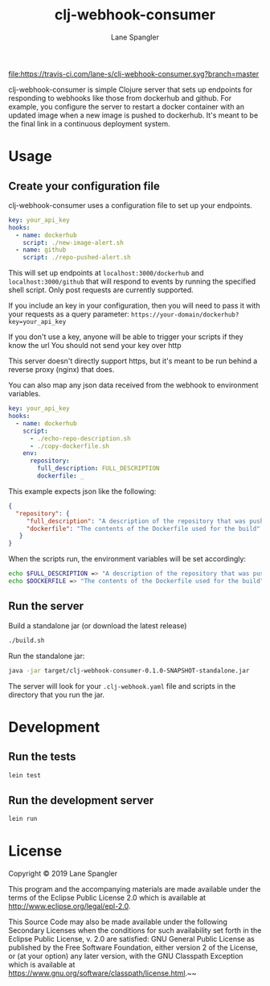 #+TITLE: clj-webhook-consumer
#+AUTHOR: Lane Spangler
#+EMAIL: las4vc@virginia.edu

[[https://travis-ci.com/lane-s/clj-webhook-consumer][file:https://travis-ci.com/lane-s/clj-webhook-consumer.svg?branch=master]]

clj-webhook-consumer is simple Clojure server that sets up endpoints for responding to webhooks like those from dockerhub and github. For example, you configure the server to restart a docker container with an updated image when a new image is pushed to dockerhub. It's meant to be the final link in a continuous deployment system.

* Usage
** Create your configuration file 

clj-webhook-consumer uses a configuration file to set up your endpoints.
#+BEGIN_SRC yaml
  key: your_api_key
  hooks:
    - name: dockerhub
      script: ./new-image-alert.sh
    - name: github
      script: ./repo-pushed-alert.sh
#+END_SRC

This will set up endpoints at ~localhost:3000/dockerhub~ and ~localhost:3000/github~ that will respond to events by running the specified shell script. Only post requests are currently supported.

If you include an key in your configuration, then you will need to pass it with your requests as a query parameter:
~https://your-domain/dockerhub?key=your_api_key~

#+begin_warning
If you don't use a key, anyone will be able to trigger your scripts if they know the url
You should not send your key over http
#+end_warning

This server doesn't directly support https, but it's meant to be run behind a reverse proxy (nginx) that does. 

You can also map any json data received from the webhook to environment variables.
#+BEGIN_SRC yaml
  key: your_api_key
  hooks:
    - name: dockerhub
      script:
        - ./echo-repo-description.sh
        - ./copy-dockerfile.sh
      env:
        repository:
          full_description: FULL_DESCRIPTION
          dockerfile: _
#+END_SRC

This example expects json like the following:
#+BEGIN_SRC json
  {
    "repository": {
       "full_description": "A description of the repository that was pushed to",
       "dockerfile": "The contents of the Dockerfile used for the build"
     }
  }
#+END_SRC

When the scripts run, the environment variables will be set accordingly:
#+BEGIN_SRC bash
  echo $FULL_DESCRIPTION => "A description of the repository that was pushed to"
  echo $DOCKERFILE => "The contents of the Dockerfile used for the build"
#+END_SRC

** Run the server

Build a standalone jar (or download the latest release)
#+BEGIN_SRC bash
./build.sh
#+END_SRC

Run the standalone jar:
#+BEGIN_SRC bash
java -jar target/clj-webhook-consumer-0.1.0-SNAPSHOT-standalone.jar
#+END_SRC

The server will look for your ~.clj-webhook.yaml~ file and scripts in the directory that you run the jar.

* Development
** Run the tests
#+BEGIN_SRC bash
lein test
#+END_SRC
** Run the development server
#+BEGIN_SRC bash
lein run
#+END_SRC
* License
Copyright © 2019 Lane Spangler

This program and the accompanying materials are made available under the
terms of the Eclipse Public License 2.0 which is available at
http://www.eclipse.org/legal/epl-2.0.

This Source Code may also be made available under the following Secondary
Licenses when the conditions for such availability set forth in the Eclipse
Public License, v. 2.0 are satisfied: GNU General Public License as published by
the Free Software Foundation, either version 2 of the License, or (at your
option) any later version, with the GNU Classpath Exception which is available
at https://www.gnu.org/software/classpath/license.html.~~
